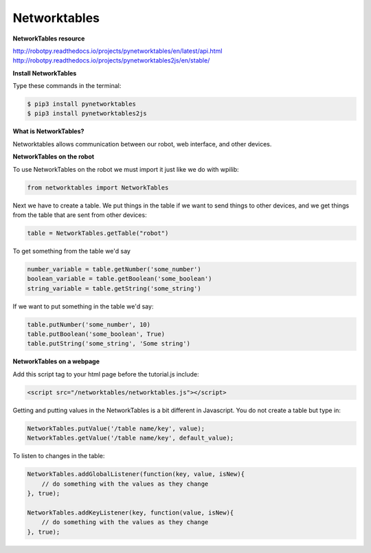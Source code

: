 ======================
Networktables
======================

**NetworkTables resource**

`<http://robotpy.readthedocs.io/projects/pynetworktables/en/latest/api.html>`_
`<http://robotpy.readthedocs.io/projects/pynetworktables2js/en/stable/>`_

**Install NetworkTables**

Type these commands in the terminal:

.. code-block:: sh

   $ pip3 install pynetworktables
   $ pip3 install pynetworktables2js


**What is NetworkTables?**

Networktables allows communication between our robot, web interface, and other devices. 

**NetworkTables on the robot**

To use NetworkTables on the robot we must import it just like we do with wpilib:

.. code-block:: Python

   from networktables import NetworkTables
   
Next we have to create a table. We put things in the table if we want to send things to other devices, and we get things from the table that are sent from other devices:

.. code-block:: Python

   table = NetworkTables.getTable("robot")
   
To get something from the table we'd say

.. code-block:: Python

   number_variable = table.getNumber('some_number')
   boolean_variable = table.getBoolean('some_boolean')
   string_variable = table.getString('some_string')

If we want to put something in the table we'd say:

.. code-block:: Python

    table.putNumber('some_number', 10)
    table.putBoolean('some_boolean', True)
    table.putString('some_string', 'Some string')


**NetworkTables on a webpage**

Add this script tag to your html page before the tutorial.js include:

.. code-block:: html

   <script src="/networktables/networktables.js"></script>

.. image:: images/tutorial1/include_network_tables.png


Getting and putting values in the NetworkTables is a bit different in Javascript. You do not create a table but type in:

.. code-block:: Javascript

   NetworkTables.putValue('/table name/key', value);
   NetworkTables.getValue('/table name/key', default_value);
   
To listen to changes in the table:

.. code-block:: Javascript

   NetworkTables.addGlobalListener(function(key, value, isNew){
       // do something with the values as they change
   }, true);

   NetworkTables.addKeyListener(key, function(value, isNew){
       // do something with the values as they change
   }, true);

